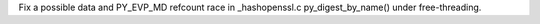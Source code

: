 Fix a possible data and PY_EVP_MD refcount race in _hashopenssl.c py_digest_by_name() under free-threading.
